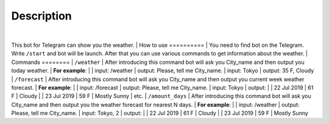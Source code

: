 Description
===========
|
This bot for Telegram can show you the weather.
|
How to use
==========
|
You need to find bot on the Telegram.
Write ``/start`` and bot will be launch.
After that you can use various commands to get information about the weather.
|
Commands
========
|
``/weather``
|
After introducing this command bot will ask you City_name and then output you today weather.
|
**For example**:
|
| input: /weather
| output: Please, tell me City_name.
| input: Tokyo
| output: 35 F, Cloudy
|
``/forecast``
|
After introducing this command bot will ask you City_name and then output you current week weather forecast.
|
**For example**:
|
| input: /forecast
| output: Please, tell me City_name.
| input: Tokyo
| output:
|
| 22 Jul 2019
| 61 F
| Cloudy
|
| 23 Jul 2019
| 59 F
| Mostly Sunny
|
etc.
|
``/amount_days``
|
After introducing this command bot will ask you City_name and then output you the weather forecast for nearest N days.
|
**For example**:
|
| input: /weather
| output: Please, tell me City_name.
| input: Tokyo, 2
| output:
|
| 22 Jul 2019
| 61 F
| Cloudy
|
| 23 Jul 2019
| 59 F
| Mostly Sunny
